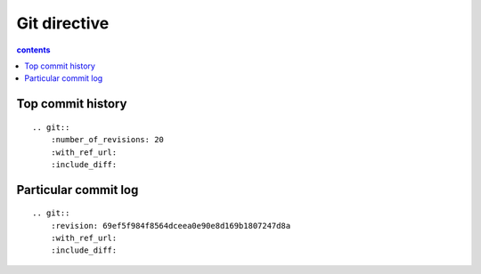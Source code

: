 Git directive
=============

.. contents:: contents
   :local:

Top commit history
------------------

::

    .. git::
        :number_of_revisions: 20
        :with_ref_url:
        :include_diff:


.. git::
    :number_of_revisions: 20
    :with_ref_url:
    :include_diff:


Particular commit log
---------------------

::

    .. git::
        :revision: 69ef5f984f8564dceea0e90e8d169b1807247d8a
        :with_ref_url:
        :include_diff:


.. git::
    :revision: 33e6b629ed3d6ed63f64136661642f594b1f4d6f
    :with_ref_url:
    :include_diff:

